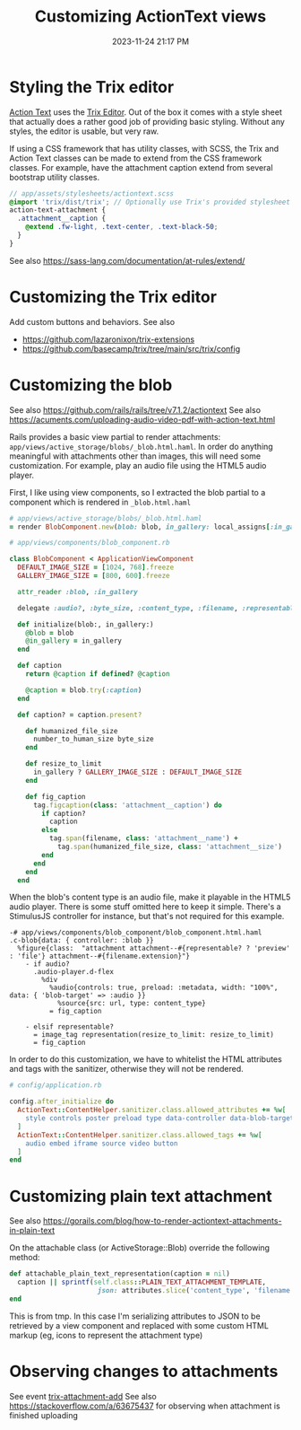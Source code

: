 :PROPERTIES:
:ID:       0c0f903a-ade6-46ea-a5b4-d633df841981
:END:
#+title: Customizing ActionText views
#+date: 2023-11-24 21:17 PM
#+updated:  2024-03-07 20:14 PM
#+filetags: :rails:

* Styling the Trix editor
  [[https://guides.rubyonrails.org/action_text_overview.html][Action Text]] uses the [[https://trix-editor.org/][Trix Editor]]. Out of the box it comes with a style sheet
  that actually does a rather good job of providing basic styling. Without any
  styles, the editor is usable, but very raw.

  #+attr_html: :width 750
  [[file:images/unstyled-trix-editor.png]]

  If using a CSS framework that has utility classes, with SCSS, the Trix and
  Action Text classes can be made to extend from the CSS framework classes. For
  example, have the attachment caption extend from several bootstrap utility
  classes.

  #+begin_src scss
    // app/assets/stylesheets/actiontext.scss
    @import 'trix/dist/trix'; // Optionally use Trix's provided stylesheet as a starter
    action-text-attachment {
      .attachment__caption {
        @extend .fw-light, .text-center, .text-black-50;
      }
    }
  #+end_src

  See also https://sass-lang.com/documentation/at-rules/extend/
* Customizing the Trix editor
  Add custom buttons and behaviors.
  See also
  - https://github.com/lazaronixon/trix-extensions
  - https://github.com/basecamp/trix/tree/main/src/trix/config
* Customizing the blob
  See also https://github.com/rails/rails/tree/v7.1.2/actiontext
  See also https://acuments.com/uploading-audio-video-pdf-with-action-text.html

  Rails provides a basic view partial to render attachments:
  ~app/views/active_storage/blobs/_blob.html.haml~. In order do anything
  meaningful with attachments other than images, this will need some
  customization. For example, play an audio file using the HTML5 audio player.

  First, I like using view components, so I extracted the blob partial to a
  component which is rendered in ~_blob.html.haml~

  #+begin_src ruby
    # app/views/active_storage/blobs/_blob.html.haml
    = render BlobComponent.new(blob: blob, in_gallery: local_assigns[:in_gallery])
  #+end_src

  #+begin_src ruby
    # app/views/components/blob_component.rb

    class BlobComponent < ApplicationViewComponent
      DEFAULT_IMAGE_SIZE = [1024, 768].freeze
      GALLERY_IMAGE_SIZE = [800, 600].freeze

      attr_reader :blob, :in_gallery

      delegate :audio?, :byte_size, :content_type, :filename, :representable?, :representation, :url, to: :blob

      def initialize(blob:, in_gallery:)
        @blob = blob
        @in_gallery = in_gallery
      end

      def caption
        return @caption if defined? @caption

        @caption = blob.try(:caption)
      end

      def caption? = caption.present?

        def humanized_file_size
          number_to_human_size byte_size
        end

        def resize_to_limit
          in_gallery ? GALLERY_IMAGE_SIZE : DEFAULT_IMAGE_SIZE
        end

        def fig_caption
          tag.figcaption(class: 'attachment__caption') do
            if caption?
              caption
            else
              tag.span(filename, class: 'attachment__name') +
                tag.span(humanized_file_size, class: 'attachment__size')
            end
          end
        end
      end
  #+end_src

  When the blob's content type is an audio file, make it playable in the HTML5
  audio player. There is some stuff omitted here to keep it simple. There's a
  StimulusJS controller for instance, but that's not required for this example.

  #+begin_src haml
    -# app/views/components/blob_component/blob_component.html.haml
    .c-blob{data: { controller: :blob }}
      %figure{class:  "attachment attachment--#{representable? ? 'preview' : 'file'} attachment--#{filename.extension}"}
        - if audio?
          .audio-player.d-flex
            %div
              %audio{controls: true, preload: :metadata, width: "100%", data: { 'blob-target' => :audio }}
                %source{src: url, type: content_type}
              = fig_caption

        - elsif representable?
          = image_tag representation(resize_to_limit: resize_to_limit)
          = fig_caption
  #+end_src

  In order to do this customization, we have to whitelist the HTML attributes
  and tags with the sanitizer, otherwise they will not be rendered.

  #+begin_src ruby
    # config/application.rb

    config.after_initialize do
      ActionText::ContentHelper.sanitizer.class.allowed_attributes += %w[
        style controls poster preload type data-controller data-blob-target data-bs-toggle aria-expanded
      ]
      ActionText::ContentHelper.sanitizer.class.allowed_tags += %w[
        audio embed iframe source video button
      ]
    end
  #+end_src
* Customizing plain text attachment
  See also
  https://gorails.com/blog/how-to-render-actiontext-attachments-in-plain-text

  On the attachable class (or ActiveStorage::Blob) override the following method:
  #+begin_src ruby
  def attachable_plain_text_representation(caption = nil)
    caption || sprintf(self.class::PLAIN_TEXT_ATTACHMENT_TEMPLATE,
                        json: attributes.slice('content_type', 'filename').to_json)
  end
  #+end_src

  This is from tmp. In this case I'm serializing attributes to JSON to be
  retrieved by a view component and replaced with some custom HTML markup (eg,
  icons to represent the attachment type)
* Observing changes to attachments
  See event [[https://github.com/basecamp/trix?tab=readme-ov-file#observing-editor-changes][trix-attachment-add]]
  See also https://stackoverflow.com/a/63675437 for observing when attachment is
  finished uploading
